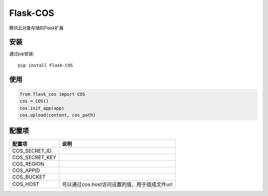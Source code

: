 Flask-COS
==========

腾讯云对象存储的Flask扩展

安装
----

通过pip安装::

    pip install Flask-COS


使用
----

.. code-block:: python

    from flask_cos import COS
    cos = COS()
    cos.init_app(app)
    cos.upload(content, cos_path)


配置项
------

================    ==================================================================
配置项              说明
================    ==================================================================
COS_SECRET_ID
COS_SECRET_KEY
COS_REGION
COS_APPID
COS_BUCKET
COS_HOST            可以通过cos.host访问设置的值，用于组成文件url
================    ==================================================================
